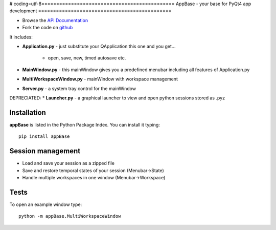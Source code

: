 # coding=utf-8=============================================
AppBase - your base for PyQt4 app development
=============================================

.. image:: https://img.shields.io/badge/License-GPLv3-red.svg
.. image:: https://img.shields.io/badge/python-2.6%7C2.7-yellow.svg

- Browse the `API Documentation <http://radjkarl.github.io/appBase>`_
- Fork the code on `github <https://github.com/radjkarl/appBase>`_


.. image:: https://raw.githubusercontent.com/radjkarl/appBase/master/appbase_showcase.png
    :align: center
    :alt: showcase


It includes:

* **Application.py** - just substitute your QApplication this one and you get...
   
   * open, save, new, timed autosave etc.
      
* **MainWindow.py** - this mainWindow gives you a predefined menubar including all features of Application.py
* **MultiWorkspaceWindow.py** - mainWindow with workspace management
* **Server.py** - a system tray control for the mainWindow

DEPRECIATED:
* **Launcher.py** - a graphical launcher to view and open python sessions stored as .pyz


Installation
^^^^^^^^^^^^

**appBase** is listed in the Python Package Index. You can install it typing::

    pip install appBase


Session management
^^^^^^^^^^^^^^^^^^
* Load and save your session as a zipped file
* Save and restore temporal states of your session (Menubar->State)
* Handle multiple workspaces in one window  (Menubar->Workspace)


Tests
^^^^^
To open an example window type::

    python -m appBase.MultiWorkspaceWindow

